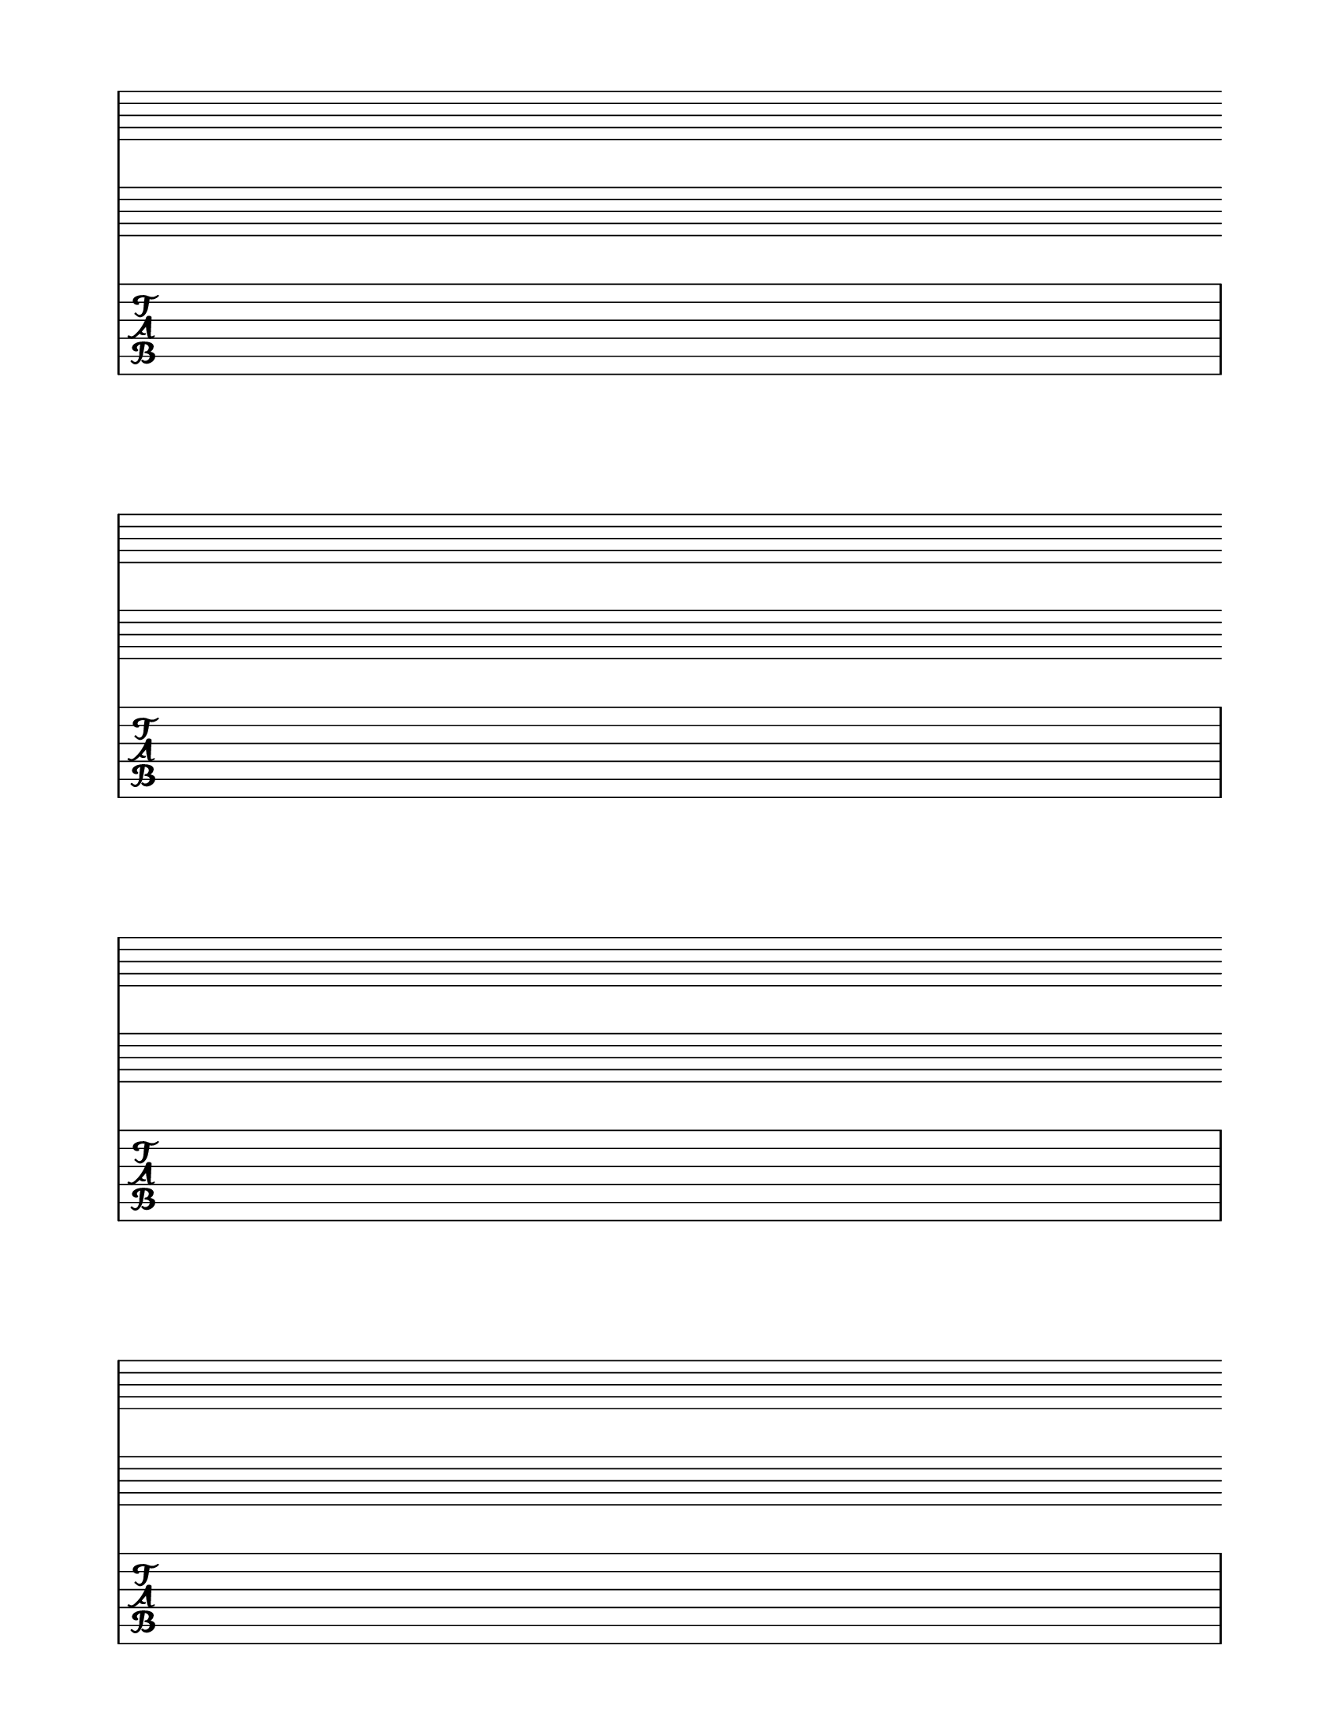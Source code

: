\version "2.16.1"
 #(set-global-staff-size 22)
\header {
  tagline = ""
}

  \layout {
    indent = 0\in
    \context {
      \Staff
      \remove "Time_signature_engraver"
      \remove "Clef_engraver"
      \remove "Bar_engraver"
    }
    \context {
      \Score
      \remove "Bar_number_engraver"
    }
    \context {
      \Score 
        \override StaffGrouper #'staffgroup-staff-spacing =
        #'((basic-distance . 8)
            (padding . -10)
            (stretchability . 0))
}       
  }
\score {
  <<
  \new GrandStaff 
    {
      \repeat unfold 4 { s1 \break }
    }
    {
      \repeat unfold 4 { s1 \break }
    }
  \new TabStaff
  {
    \repeat unfold 4 { s1 \break }
  } 
>>
}

\paper {
  #(set-paper-size "letter")
  ragged-last-bottom = ##f
  left-margin = 0.75\in
  right-margin = 0.75\in
  bottom-margin = 0.5\in
  top-margin = 0.5\in
}
